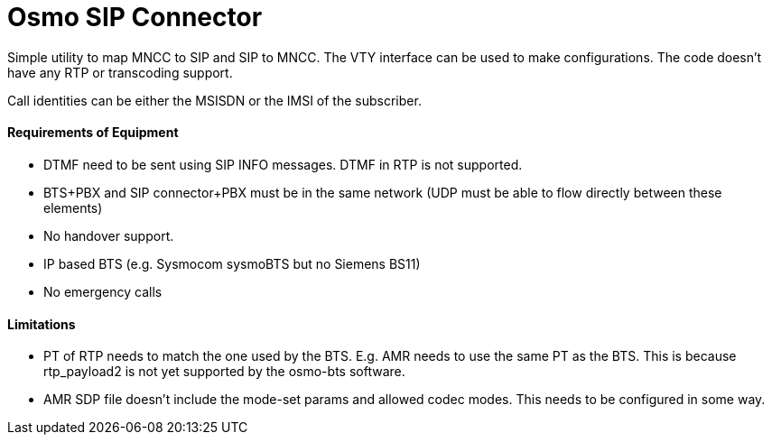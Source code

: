 Osmo SIP Connector
==================

Simple utility to map MNCC to SIP and SIP to MNCC. The VTY interface
can be used to make configurations. The code doesn't have any RTP or
transcoding support.

Call identities can be either the MSISDN or the IMSI of the subscriber.


Requirements of Equipment
^^^^^^^^^^^^^^^^^^^^^^^^^

* DTMF need to be sent using SIP INFO messages. DTMF in RTP is not
supported.

* BTS+PBX and SIP connector+PBX  must be in the same network (UDP must be
able to flow directly between these elements)

* No handover support.

* IP based BTS (e.g. Sysmocom sysmoBTS but no Siemens BS11)

* No emergency calls

Limitations
^^^^^^^^^^^

* PT of RTP needs to match the one used by the BTS. E.g. AMR needs to use
the same PT as the BTS. This is because rtp_payload2 is not yet supported
by the osmo-bts software.

* AMR SDP file doesn't include the mode-set params and allowed codec modes.
This needs to be configured in some way.

